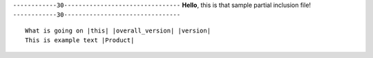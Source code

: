 ``------------30--------------------------------``
**Hello**, this is that sample partial inclusion file!
``------------30--------------------------------``

.. code-block:: bash
   :substitutions:

   What is going on |this| |overall_version| |version|
   This is example text |Product|


.. parsed-literal::

   What is going on |this| |overall_version| |version|
   This is example text |Product|
